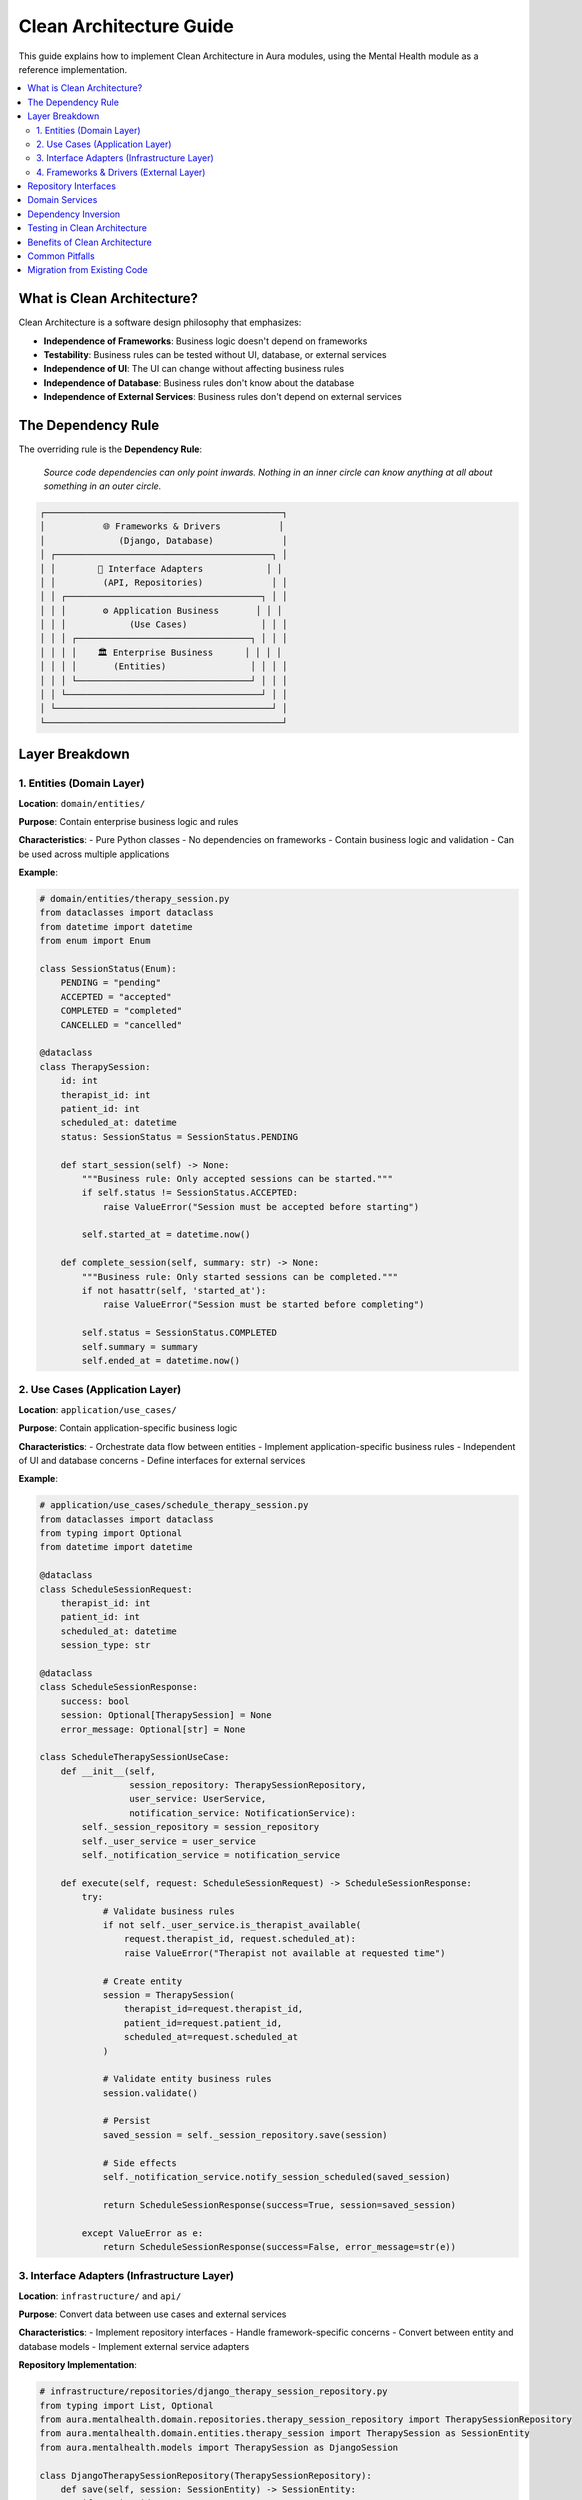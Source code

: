 ======================
Clean Architecture Guide
======================

This guide explains how to implement Clean Architecture in Aura modules, using the Mental Health module as a reference implementation.

.. contents::
   :local:
   :depth: 2

What is Clean Architecture?
===========================

Clean Architecture is a software design philosophy that emphasizes:

- **Independence of Frameworks**: Business logic doesn't depend on frameworks
- **Testability**: Business rules can be tested without UI, database, or external services
- **Independence of UI**: The UI can change without affecting business rules
- **Independence of Database**: Business rules don't know about the database
- **Independence of External Services**: Business rules don't depend on external services

The Dependency Rule
===================

The overriding rule is the **Dependency Rule**:

   *Source code dependencies can only point inwards. Nothing in an inner circle can know anything at all about something in an outer circle.*

.. code-block:: text

   ┌─────────────────────────────────────────────┐
   │           🌐 Frameworks & Drivers           │
   │              (Django, Database)             │
   │ ┌─────────────────────────────────────────┐ │
   │ │        🔌 Interface Adapters            │ │
   │ │         (API, Repositories)             │ │
   │ │ ┌─────────────────────────────────────┐ │ │
   │ │ │       ⚙️ Application Business       │ │ │
   │ │ │            (Use Cases)              │ │ │
   │ │ │ ┌─────────────────────────────────┐ │ │ │
   │ │ │ │    🏛️ Enterprise Business      │ │ │ │
   │ │ │ │       (Entities)                │ │ │ │
   │ │ │ └─────────────────────────────────┘ │ │ │
   │ │ └─────────────────────────────────────┘ │ │
   │ └─────────────────────────────────────────┘ │
   └─────────────────────────────────────────────┘

Layer Breakdown
===============

1. Entities (Domain Layer)
--------------------------

**Location**: ``domain/entities/``

**Purpose**: Contain enterprise business logic and rules

**Characteristics**:
- Pure Python classes
- No dependencies on frameworks
- Contain business logic and validation
- Can be used across multiple applications

**Example**:

.. code-block:: python

   # domain/entities/therapy_session.py
   from dataclasses import dataclass
   from datetime import datetime
   from enum import Enum

   class SessionStatus(Enum):
       PENDING = "pending"
       ACCEPTED = "accepted"
       COMPLETED = "completed"
       CANCELLED = "cancelled"

   @dataclass
   class TherapySession:
       id: int
       therapist_id: int
       patient_id: int
       scheduled_at: datetime
       status: SessionStatus = SessionStatus.PENDING

       def start_session(self) -> None:
           """Business rule: Only accepted sessions can be started."""
           if self.status != SessionStatus.ACCEPTED:
               raise ValueError("Session must be accepted before starting")

           self.started_at = datetime.now()

       def complete_session(self, summary: str) -> None:
           """Business rule: Only started sessions can be completed."""
           if not hasattr(self, 'started_at'):
               raise ValueError("Session must be started before completing")

           self.status = SessionStatus.COMPLETED
           self.summary = summary
           self.ended_at = datetime.now()

2. Use Cases (Application Layer)
--------------------------------

**Location**: ``application/use_cases/``

**Purpose**: Contain application-specific business logic

**Characteristics**:
- Orchestrate data flow between entities
- Implement application-specific business rules
- Independent of UI and database concerns
- Define interfaces for external services

**Example**:

.. code-block:: python

   # application/use_cases/schedule_therapy_session.py
   from dataclasses import dataclass
   from typing import Optional
   from datetime import datetime

   @dataclass
   class ScheduleSessionRequest:
       therapist_id: int
       patient_id: int
       scheduled_at: datetime
       session_type: str

   @dataclass
   class ScheduleSessionResponse:
       success: bool
       session: Optional[TherapySession] = None
       error_message: Optional[str] = None

   class ScheduleTherapySessionUseCase:
       def __init__(self,
                    session_repository: TherapySessionRepository,
                    user_service: UserService,
                    notification_service: NotificationService):
           self._session_repository = session_repository
           self._user_service = user_service
           self._notification_service = notification_service

       def execute(self, request: ScheduleSessionRequest) -> ScheduleSessionResponse:
           try:
               # Validate business rules
               if not self._user_service.is_therapist_available(
                   request.therapist_id, request.scheduled_at):
                   raise ValueError("Therapist not available at requested time")

               # Create entity
               session = TherapySession(
                   therapist_id=request.therapist_id,
                   patient_id=request.patient_id,
                   scheduled_at=request.scheduled_at
               )

               # Validate entity business rules
               session.validate()

               # Persist
               saved_session = self._session_repository.save(session)

               # Side effects
               self._notification_service.notify_session_scheduled(saved_session)

               return ScheduleSessionResponse(success=True, session=saved_session)

           except ValueError as e:
               return ScheduleSessionResponse(success=False, error_message=str(e))

3. Interface Adapters (Infrastructure Layer)
--------------------------------------------

**Location**: ``infrastructure/`` and ``api/``

**Purpose**: Convert data between use cases and external services

**Characteristics**:
- Implement repository interfaces
- Handle framework-specific concerns
- Convert between entity and database models
- Implement external service adapters

**Repository Implementation**:

.. code-block:: python

   # infrastructure/repositories/django_therapy_session_repository.py
   from typing import List, Optional
   from aura.mentalhealth.domain.repositories.therapy_session_repository import TherapySessionRepository
   from aura.mentalhealth.domain.entities.therapy_session import TherapySession as SessionEntity
   from aura.mentalhealth.models import TherapySession as DjangoSession

   class DjangoTherapySessionRepository(TherapySessionRepository):
       def save(self, session: SessionEntity) -> SessionEntity:
           if session.id:
               django_session = DjangoSession.objects.get(id=session.id)
               self._update_model(django_session, session)
           else:
               django_session = self._create_model(session)

           django_session.save()
           return self._to_entity(django_session)

       def find_by_id(self, session_id: int) -> Optional[SessionEntity]:
           try:
               django_session = DjangoSession.objects.get(id=session_id)
               return self._to_entity(django_session)
           except DjangoSession.DoesNotExist:
               return None

       def _to_entity(self, django_model: DjangoSession) -> SessionEntity:
           """Convert Django model to domain entity."""
           return SessionEntity(
               id=django_model.id,
               therapist_id=django_model.therapist_id,
               patient_id=django_model.patient_id,
               scheduled_at=django_model.scheduled_at,
               status=SessionStatus(django_model.status)
           )

**API Adapter**:

.. code-block:: python

   # api/views.py
   from rest_framework import viewsets, status
   from rest_framework.response import Response
   from ..application.use_cases.schedule_therapy_session import (
       ScheduleTherapySessionUseCase,
       ScheduleSessionRequest
   )

   class TherapySessionViewSet(viewsets.ModelViewSet):
       def __init__(self, **kwargs):
           super().__init__(**kwargs)
           # Dependency injection would happen here
           self.schedule_use_case = container.resolve('schedule_session_use_case')

       def create(self, request, *args, **kwargs):
           """Convert HTTP request to use case request."""
           use_case_request = ScheduleSessionRequest(
               therapist_id=request.data.get('therapist_id'),
               patient_id=request.data.get('patient_id'),
               scheduled_at=datetime.fromisoformat(request.data.get('scheduled_at')),
               session_type=request.data.get('session_type')
           )

           response = self.schedule_use_case.execute(use_case_request)

           if response.success:
               serializer = self.get_serializer(response.session)
               return Response(serializer.data, status=status.HTTP_201_CREATED)
           else:
               return Response(
                   {'error': response.error_message},
                   status=status.HTTP_400_BAD_REQUEST
               )

4. Frameworks & Drivers (External Layer)
----------------------------------------

**Location**: Django models, external APIs, databases

**Purpose**: Handle framework-specific implementations

**Characteristics**:
- Django models and ORM
- External API clients
- File system operations
- Database-specific code

Repository Interfaces
====================

Define clear contracts between layers:

.. code-block:: python

   # domain/repositories/therapy_session_repository.py
   from abc import ABC, abstractmethod
   from typing import List, Optional
   from ..entities.therapy_session import TherapySession

   class TherapySessionRepository(ABC):
       @abstractmethod
       def save(self, session: TherapySession) -> TherapySession:
           """Save a therapy session."""
           pass

       @abstractmethod
       def find_by_id(self, session_id: int) -> Optional[TherapySession]:
           """Find session by ID."""
           pass

       @abstractmethod
       def find_by_therapist(self, therapist_id: int) -> List[TherapySession]:
           """Find sessions by therapist."""
           pass

Domain Services
===============

For complex business logic that doesn't belong in entities:

.. code-block:: python

   # domain/services/therapy_session_service.py
   from typing import List
   from datetime import datetime, timedelta
   from ..entities.therapy_session import TherapySession
   from ..repositories.therapy_session_repository import TherapySessionRepository

   class TherapySessionDomainService:
       def __init__(self, repository: TherapySessionRepository):
           self._repository = repository

       def can_schedule_session(self, therapist_id: int,
                               scheduled_at: datetime) -> bool:
           """Complex business rule: Check if session can be scheduled."""

           # Rule 1: Cannot schedule in the past
           if scheduled_at <= datetime.now():
               return False

           # Rule 2: Therapist cannot have overlapping sessions
           existing_sessions = self._repository.find_by_therapist(therapist_id)

           for session in existing_sessions:
               if self._sessions_overlap(session.scheduled_at, scheduled_at):
                   return False

           # Rule 3: Maximum sessions per day
           daily_sessions = self._count_daily_sessions(therapist_id, scheduled_at.date())
           if daily_sessions >= 8:
               return False

           return True

       def _sessions_overlap(self, existing_time: datetime,
                           new_time: datetime) -> bool:
           """Check if two sessions overlap (assuming 1-hour sessions)."""
           time_diff = abs((existing_time - new_time).total_seconds())
           return time_diff < 3600  # Less than 1 hour apart

Dependency Inversion
===================

High-level modules should not depend on low-level modules. Both should depend on abstractions.

**Wrong Way** (violates dependency inversion):

.. code-block:: python

   # Use case directly depends on Django model
   class ScheduleSessionUseCase:
       def execute(self, request):
           # Direct dependency on Django ORM
           session = DjangoTherapySession.objects.create(
               therapist_id=request.therapist_id,
               patient_id=request.patient_id
           )

**Right Way** (follows dependency inversion):

.. code-block:: python

   # Use case depends on abstraction
   class ScheduleSessionUseCase:
       def __init__(self, repository: TherapySessionRepository):
           self._repository = repository  # Depends on interface, not implementation

       def execute(self, request):
           session = TherapySession(
               therapist_id=request.therapist_id,
               patient_id=request.patient_id
           )
           return self._repository.save(session)

Testing in Clean Architecture
=============================

Clean Architecture makes testing easy because you can test each layer independently.

**Entity Tests** (Fast, No Dependencies):

.. code-block:: python

   # tests/domain/test_therapy_session.py
   import pytest
   from datetime import datetime
   from aura.mentalhealth.domain.entities.therapy_session import TherapySession, SessionStatus

   class TestTherapySession:
       def test_start_session_when_accepted(self):
           session = TherapySession(
               id=1,
               therapist_id=1,
               patient_id=1,
               scheduled_at=datetime.now(),
               status=SessionStatus.ACCEPTED
           )

           session.start_session()

           assert hasattr(session, 'started_at')
           assert session.started_at is not None

       def test_start_session_fails_when_not_accepted(self):
           session = TherapySession(
               id=1,
               therapist_id=1,
               patient_id=1,
               scheduled_at=datetime.now(),
               status=SessionStatus.PENDING
           )

           with pytest.raises(ValueError, match="Session must be accepted"):
               session.start_session()

**Use Case Tests** (Mock Dependencies):

.. code-block:: python

   # tests/application/test_schedule_session_use_case.py
   import pytest
   from unittest.mock import Mock
   from aura.mentalhealth.application.use_cases.schedule_therapy_session import (
       ScheduleTherapySessionUseCase, ScheduleSessionRequest
   )

   class TestScheduleTherapySessionUseCase:
       def test_schedule_session_success(self):
           # Setup mocks
           repository = Mock()
           user_service = Mock()
           notification_service = Mock()

           user_service.is_therapist_available.return_value = True
           repository.save.return_value = Mock(id=1)

           use_case = ScheduleTherapySessionUseCase(
               repository, user_service, notification_service
           )

           # Execute
           request = ScheduleSessionRequest(
               therapist_id=1,
               patient_id=1,
               scheduled_at=datetime.now(),
               session_type="video"
           )

           response = use_case.execute(request)

           # Assert
           assert response.success
           repository.save.assert_called_once()
           notification_service.notify_session_scheduled.assert_called_once()

**Integration Tests** (Real Dependencies):

.. code-block:: python

   # tests/integration/test_therapy_session_repository.py
   import pytest
   from django.test import TestCase
   from aura.mentalhealth.infrastructure.repositories.django_therapy_session_repository import (
       DjangoTherapySessionRepository
   )
   from aura.mentalhealth.domain.entities.therapy_session import TherapySession

   class TestDjangoTherapySessionRepository(TestCase):
       def setUp(self):
           self.repository = DjangoTherapySessionRepository()

       def test_save_and_find_session(self):
           # Create entity
           session = TherapySession(
               therapist_id=1,
               patient_id=1,
               scheduled_at=datetime.now()
           )

           # Save through repository
           saved_session = self.repository.save(session)

           # Find through repository
           found_session = self.repository.find_by_id(saved_session.id)

           # Assert
           assert found_session is not None
           assert found_session.therapist_id == 1
           assert found_session.patient_id == 1

Benefits of Clean Architecture
==============================

**Testability**
  - Easy to test business logic in isolation
  - Fast tests with no external dependencies
  - Clear separation of concerns

**Maintainability**
  - Business rules are centralized
  - Framework changes don't affect business logic
  - Easy to understand and modify

**Flexibility**
  - Can change databases without affecting business rules
  - Can change UI frameworks easily
  - Can swap external services

**Scalability**
  - Clear boundaries make it easy to extract to microservices
  - Domain logic can be reused across different applications
  - Easy to add new features without breaking existing ones

Common Pitfalls
===============

**Entities Depending on Frameworks**

.. code-block:: python

   # Wrong - Entity depends on Django
   from django.db import models

   class TherapySession(models.Model):  # Violates clean architecture
       pass

**Use Cases Depending on Implementation Details**

.. code-block:: python

   # Wrong - Use case depends on Django ORM
   class ScheduleSessionUseCase:
       def execute(self, request):
           session = DjangoTherapySession.objects.create(...)  # Violation

**Circular Dependencies**

.. code-block:: python

   # Wrong - Circular dependency
   from infrastructure.repositories import SomeRepository  # In domain layer

Migration from Existing Code
============================

If you have existing Django code, here's how to migrate to Clean Architecture:

1. **Extract Entities**
   - Move business logic from Django models to pure Python classes
   - Keep Django models for data persistence only

2. **Create Repository Interfaces**
   - Define abstractions for data access
   - Implement interfaces using Django ORM

3. **Extract Use Cases**
   - Move business logic from views to use case classes
   - Make views thin adapters that call use cases

4. **Implement Dependency Injection**
   - Wire up dependencies at the application boundary
   - Use interfaces instead of concrete implementations

This approach allows you to gradually refactor existing code while maintaining functionality.
